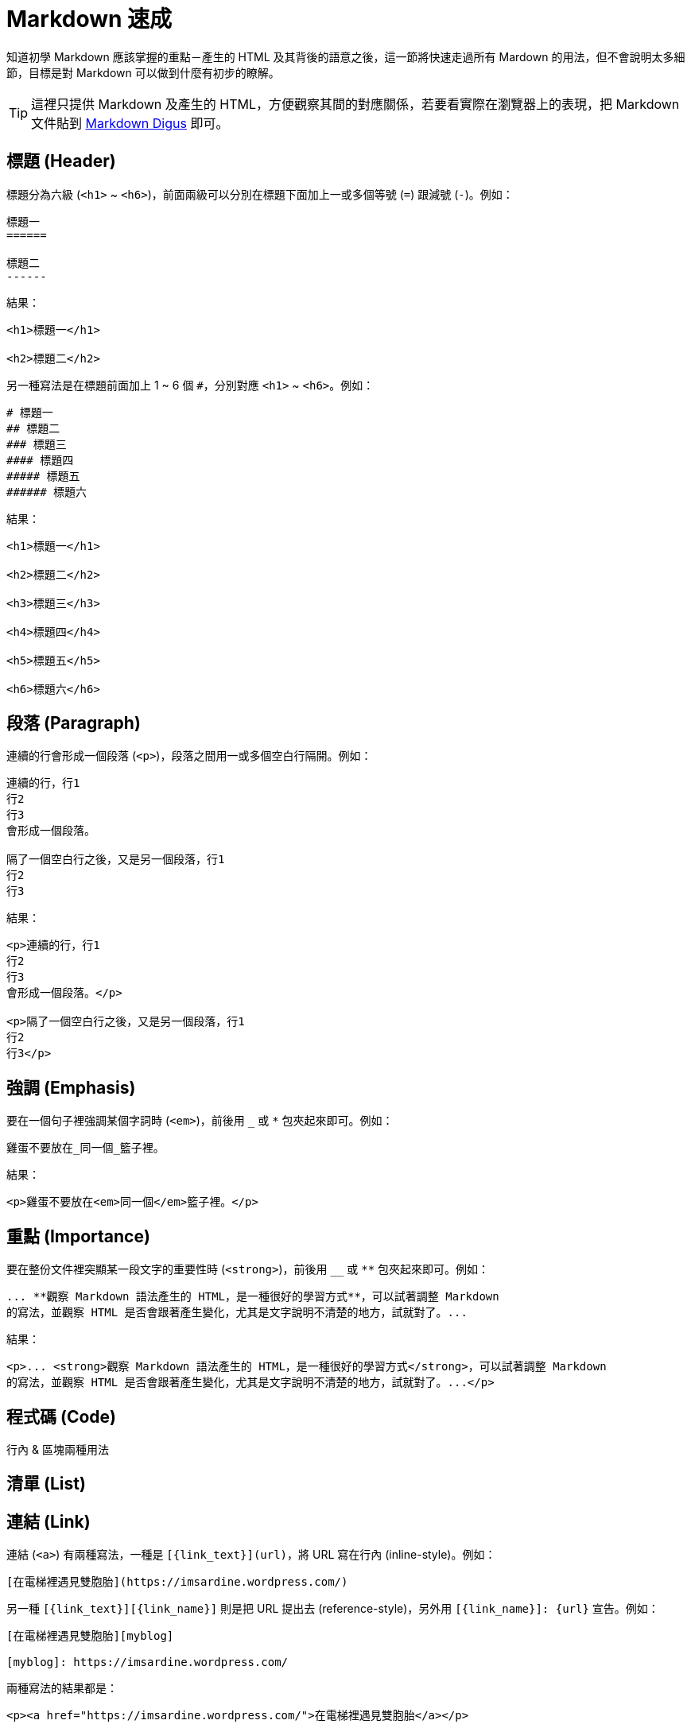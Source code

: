 = Markdown 速成

知道初學 Markdown 應該掌握的重點－產生的 HTML 及其背後的語意之後，這一節將快速走過所有 Mardown 的用法，但不會說明太多細節，目標是對 Markdown 可以做到什麼有初步的瞭解。

TIP: 這裡只提供 Markdown 及產生的 HTML，方便觀察其間的對應關係，若要看實際在瀏覽器上的表現，把 Markdown 文件貼到 http://daringfireball.net/projects/markdown/dingus[Markdown Digus] 即可。

== 標題 (Header)

標題分為六級 (`<h1>` ~ `<h6>`)，前面兩級可以分別在標題下面加上一或多個等號 (`=`) 跟減號 (`-`)。例如：

[listing]
....
標題一
======

標題二
------
....

結果：

----
<h1>標題一</h1>

<h2>標題二</h2>
----

另一種寫法是在標題前面加上 1 ~ 6 個 `#`，分別對應 `<h1>` ~ `<h6>`。例如：

----
# 標題一
## 標題二
### 標題三
#### 標題四
##### 標題五
###### 標題六
----

結果：

----
<h1>標題一</h1>

<h2>標題二</h2>

<h3>標題三</h3>

<h4>標題四</h4>

<h5>標題五</h5>

<h6>標題六</h6>
----

== 段落 (Paragraph)

連續的行會形成一個段落 (`<p>`)，段落之間用一或多個空白行隔開。例如：

----
連續的行，行1
行2
行3
會形成一個段落。

隔了一個空白行之後，又是另一個段落，行1
行2
行3
----

結果：

----
<p>連續的行，行1
行2
行3
會形成一個段落。</p>

<p>隔了一個空白行之後，又是另一個段落，行1
行2
行3</p>
----

== 強調 (Emphasis)

要在一個句子裡強調某個字詞時 (`<em>`)，前後用 `_` 或 `*` 包夾起來即可。例如：

----
雞蛋不要放在_同一個_籃子裡。
----

結果：

----
<p>雞蛋不要放在<em>同一個</em>籃子裡。</p>
----

== 重點 (Importance)

要在整份文件裡突顯某一段文字的重要性時 (`<strong>`)，前後用 `__` 或 `**` 包夾起來即可。例如：

----
... **觀察 Markdown 語法產生的 HTML，是一種很好的學習方式**，可以試著調整 Markdown
的寫法，並觀察 HTML 是否會跟著產生變化，尤其是文字說明不清楚的地方，試就對了。...
----

結果：

----
<p>... <strong>觀察 Markdown 語法產生的 HTML，是一種很好的學習方式</strong>，可以試著調整 Markdown
的寫法，並觀察 HTML 是否會跟著產生變化，尤其是文字說明不清楚的地方，試就對了。...</p>
----

== 程式碼 (Code)

行內 & 區塊兩種用法

== 清單 (List)

== 連結 (Link)

連結 (`<a>`) 有兩種寫法，一種是 `[{link_text}](url)`，將 URL 寫在行內 (inline-style)。例如：

----
[在電梯裡遇見雙胞胎](https://imsardine.wordpress.com/)
----

另一種 `[{link_text}][{link_name}]` 則是把 URL 提出去 (reference-style)，另外用 `[{link_name}]: {url}` 宣告。例如：

----
[在電梯裡遇見雙胞胎][myblog]

[myblog]: https://imsardine.wordpress.com/
----

兩種寫法的結果都是：

----
<p><a href="https://imsardine.wordpress.com/">在電梯裡遇見雙胞胎</a></p>
----

== 圖片 (Image)

== 網址／郵件地址

== 引用 (Quotation)

跟電子郵件往返時一樣，前面整排的 `>` 表示引用之前的討論或其他地方的內容 (`<blockquote>`)。例如：

----
> 腦袋不是用來裝東西，而是用來思考問題的；所以我把懶得記的、記不住的，通通寫在這裡...
>
> [在電梯裡遇見雙胞胎](https://imsardine.wordpress.com/)
----

結果：

----
<blockquote>
  <p>腦袋不是用來裝東西，而是用來思考問題的；所以我把懶得記的、記不住的，通通寫在這裡...</p>

<p><a href="https://imsardine.wordpress.com/">在電梯裡遇見雙胞胎</a></p>
</blockquote>
----

== 跳脫 (Escaping)

